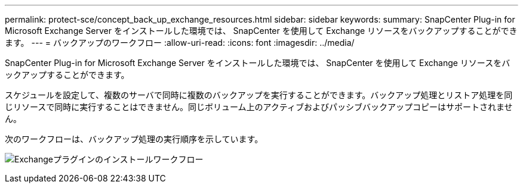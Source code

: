 ---
permalink: protect-sce/concept_back_up_exchange_resources.html 
sidebar: sidebar 
keywords:  
summary: SnapCenter Plug-in for Microsoft Exchange Server をインストールした環境では、 SnapCenter を使用して Exchange リソースをバックアップすることができます。 
---
= バックアップのワークフロー
:allow-uri-read: 
:icons: font
:imagesdir: ../media/


[role="lead"]
SnapCenter Plug-in for Microsoft Exchange Server をインストールした環境では、 SnapCenter を使用して Exchange リソースをバックアップすることができます。

スケジュールを設定して、複数のサーバで同時に複数のバックアップを実行することができます。バックアップ処理とリストア処理を同じリソースで同時に実行することはできません。同じボリューム上のアクティブおよびパッシブバックアップコピーはサポートされません。

次のワークフローは、バックアップ処理の実行順序を示しています。

image:../media/sce_backup_workflow.gif["Exchangeプラグインのインストールワークフロー"]
